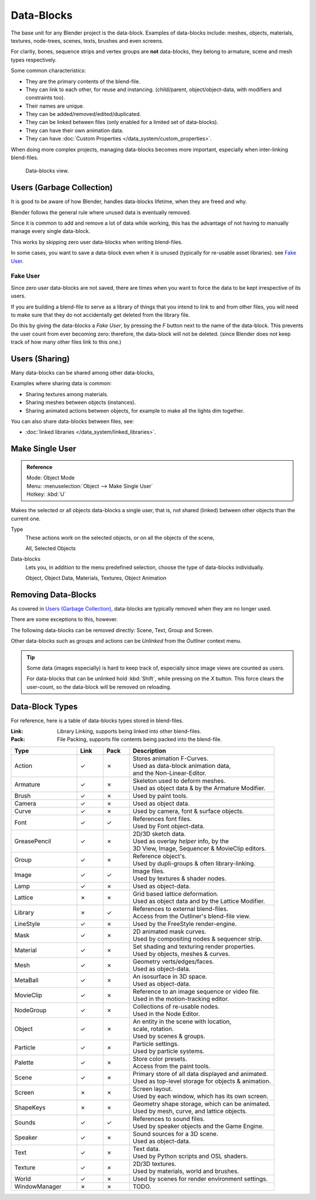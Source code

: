 ﻿
***********
Data-Blocks
***********

The base unit for any Blender project is the data-block.
Examples of data-blocks include:
meshes, objects, materials, textures, node-trees, scenes, texts, brushes and even screens.

For clarity, bones, sequence strips and vertex groups are **not** data-blocks,
they belong to armature, scene and mesh types respectively.

Some common characteristics:

- They are the primary contents of the blend-file.
- They can link to each other, for reuse and instancing.
  (child/parent, object/object-data, with modifiers and constraints too).
- Their names are unique.
- They can be added/removed/edited/duplicated.
- They can be linked between files (only enabled for a limited set of data-blocks).
- They can have their own animation data.
- They can have :doc:`Custom Properties </data_system/custom_properties>`.

When doing more complex projects, managing data-blocks becomes more important,
especially when inter-linking blend-files.

.. figure:: /images/data_system_datablocks.jpg
   :width: 400px

   Data-blocks view.


Users (Garbage Collection)
==========================

It is good to be aware of how Blender,
handles data-blocks lifetime, when they are freed and why.

Blender follows the general rule where unused data is eventually removed.

Since it is common to add and remove a lot of data while working,
this has the advantage of not having to manually manage every single data-block.

This works by skipping zero user data-blocks when writing blend-files.

In some cases, you want to save a data-block even when it is unused
(typically for re-usable asset libraries). see `Fake User`_.


.. _data-system-datablock-fake-user:

Fake User
---------

Since zero user data-blocks are not saved,
there are times when you want to force the data to be kept irrespective of its users.

If you are building a blend-file to serve as a library of things that you intend to link to and from other files,
you will need to make sure that they do not accidentally get deleted from the library file.

Do this by giving the data-blocks a *Fake User*,
by pressing the *F* button next to the name of the data-block.
This prevents the user count from ever becoming zero: therefore,
the data-block will not be deleted.
(since Blender does not keep track of how many other files link to this one.)


Users (Sharing)
===============

Many data-blocks can be shared among other data-blocks,

Examples where sharing data is common:

- Sharing textures among materials.
- Sharing meshes between objects (instances).
- Sharing animated actions between objects,
  for example to make all the lights dim together.

You can also share data-blocks between files, see:

- :doc:`linked libraries </data_system/linked_libraries>`.


.. _data-system-datablock-make-single-user:

Make Single User
================

.. admonition:: Reference
   :class: refbox

   | Mode:     Object Mode
   | Menu:     :menuselection:`Object --> Make Single User`
   | Hotkey:   :kbd:`U`

Makes the selected or all objects data-blocks a single user, that is,
not shared (linked) between other objects than the current one.

Type
   These actions work on the selected objects, or on all the objects of the scene,

   All, Selected Objects
Data-blocks
   Lets you, in addition to the menu predefined selection, choose the type of data-blocks individually.

   Object, Object Data, Materials, Textures, Object Animation


Removing Data-Blocks
====================

As covered in `Users (Garbage Collection)`_, data-blocks are typically removed when they are no longer used.

There are some exceptions to this, however.

The following data-blocks can be removed directly:
Scene, Text, Group and Screen.

Other data-blocks such as groups and actions can be *Unlinked* from the *Outliner* context menu.

.. tip::

   Some data (images especially) is hard to keep track of,
   especially since image views are counted as users.

   For data-blocks that can be unlinked hold :kbd:`Shift`, while pressing on the *X* button.
   This force clears the user-count, so the data-block will be removed on reloading.


.. _data-system-datablock-types:

Data-Block Types
================

.. EDITORS NOTE:
   Mostly we want to avoid long lists of data - but in this case,
   it is the only comprehensive list of data-blocks, and something which you cannot
   find directly just through looking at the interface.
   ::
   TODO, add links to related docs for each type.

For reference, here is a table of data-blocks types stored in blend-files.


:Link: Library Linking, supports being linked into other blend-files.
:Pack: File Packing, supports file contents being packed into the blend-file.


.. EDITORS NOTE:
   For each data-block, we have 2 lines.
   1) a terse description.
   2) how its used.
   ::
   Keep these short.


.. |tick|  unicode:: U+2713
.. |cross| unicode:: U+2717

.. list-table::
   :header-rows: 1
   :class: valign
   :widths: 25 10 10 55

   * - Type
     - Link
     - Pack
     - Description
   * - Action
     - |tick|
     - |cross|
     - | Stores animation F-Curves.
       | Used as data-block animation data,
       | and the Non-Linear-Editor.
   * - Armature
     - |tick|
     - |cross|
     - | Skeleton used to deform meshes.
       | Used as object data & by the Armature Modifier.
   * - Brush
     - |tick|
     - |cross|
     - | Used by paint tools.
   * - Camera
     - |tick|
     - |cross|
     - | Used as object data.
   * - Curve
     - |tick|
     - |cross|
     - | Used by camera, font & surface objects.
   * - Font
     - |tick|
     - |tick|
     - | References font files.
       | Used by Font object-data.
   * - GreasePencil
     - |tick|
     - |cross|
     - | 2D/3D sketch data.
       | Used as overlay *helper* info, by the
       | 3D View, Image, Sequencer & MovieClip editors.
   * - Group
     - |tick|
     - |cross|
     - | Reference object's.
       | Used by dupli-groups & often library-linking.
   * - Image
     - |tick|
     - |tick|
     - | Image files.
       | Used by textures & shader nodes.
   * - Lamp
     - |tick|
     - |cross|
     - | Used as object-data.
   * - Lattice
     - |cross|
     - |cross|
     - | Grid based lattice deformation.
       | Used as object data and by the Lattice Modifier.
   * - Library
     - |cross|
     - |tick|
     - | References to external blend-files.
       | Access from the Outliner's blend-file view.
   * - LineStyle
     - |tick|
     - |cross|
     - | Used by the FreeStyle render-engine.
   * - Mask
     - |tick|
     - |cross|
     - | 2D animated mask curves.
       | Used by compositing nodes & sequencer strip.
   * - Material
     - |tick|
     - |cross|
     - | Set shading and texturing render properties.
       | Used by objects, meshes & curves.
   * - Mesh
     - |tick|
     - |cross|
     - | Geometry verts/edges/faces.
       | Used as object-data.
   * - MetaBall
     - |tick|
     - |cross|
     - | An isosurface in 3D space.
       | Used as object-data.
   * - MovieClip
     - |tick|
     - |cross|
     - | Reference to an image sequence or video file.
       | Used in the motion-tracking editor.
   * - NodeGroup
     - |tick|
     - |cross|
     - | Collections of re-usable nodes.
       | Used in the Node Editor.
   * - Object
     - |tick|
     - |cross|
     - | An entity in the scene with location,
       | scale, rotation.
       | Used by scenes & groups.
   * - Particle
     - |tick|
     - |cross|
     - | Particle settings.
       | Used by particle systems.
   * - Palette
     - |tick|
     - |cross|
     - | Store color presets.
       | Access from the paint tools.
   * - Scene
     - |tick|
     - |cross|
     - | Primary store of all data displayed and animated.
       | Used as top-level storage for objects & animation.
   * - Screen
     - |cross|
     - |cross|
     - | Screen layout.
       | Used by each window, which has its own screen.
   * - ShapeKeys
     - |cross|
     - |cross|
     - | Geometry shape storage, which can be animated.
       | Used by mesh, curve, and lattice objects.
   * - Sounds
     - |tick|
     - |tick|
     - | References to sound files.
       | Used by speaker objects and the Game Engine.
   * - Speaker
     - |tick|
     - |cross|
     - | Sound sources for a 3D scene.
       | Used as object-data.
   * - Text
     - |tick|
     - |cross|
     - | Text data.
       | Used by Python scripts and OSL shaders.
   * - Texture
     - |tick|
     - |cross|
     - | 2D/3D textures.
       | Used by materials, world and brushes.
   * - World
     - |tick|
     - |cross|
     - | Used by scenes for render environment settings.
   * - WindowManager
     - |cross|
     - |cross|
     - | TODO.
